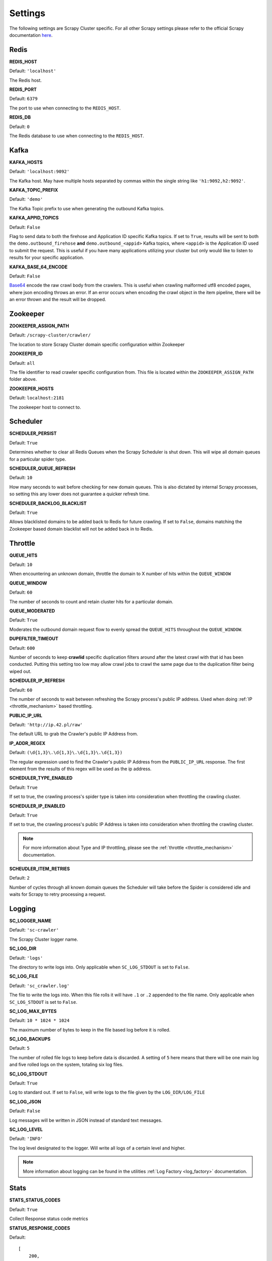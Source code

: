 Settings
========

The following settings are Scrapy Cluster specific. For all other Scrapy settings please refer to the official Scrapy documentation `here <http://doc.scrapy.org/en/latest/topics/settings.html>`_.

Redis
-----

**REDIS_HOST**

Default: ``'localhost'``

The Redis host.

**REDIS_PORT**

Default: ``6379``

The port to use when connecting to the ``REDIS_HOST``.

**REDIS_DB**

Default: ``0``

The Redis database to use when connecting to the ``REDIS_HOST``.

Kafka
-----

**KAFKA_HOSTS**

Default: ``'localhost:9092'``

The Kafka host. May have multiple hosts separated by commas within the single string like ``'h1:9092,h2:9092'``.

**KAFKA_TOPIC_PREFIX**

Default: ``'demo'``

The Kafka Topic prefix to use when generating the outbound Kafka topics.

.. _c_kafka_appid_topics:

**KAFKA_APPID_TOPICS**

Default: ``False``

Flag to send data to both the firehose and Application ID specific Kafka topics. If set to ``True``, results will be sent to both the ``demo.outbound_firehose`` **and** ``demo.outbound_<appid>`` Kafka topics, where ``<appid>`` is the Application ID used to submit the request. This is useful if you have many applications utilizing your cluster but only would like to listen to results for your specific application.

.. _c_base64:

**KAFKA_BASE_64_ENCODE**

Default: ``False``

`Base64 <https://en.wikipedia.org/wiki/Base64>`_ encode the raw crawl body from the crawlers. This is useful when crawling malformed utf8 encoded pages, where json encoding throws an error. If an error occurs when encoding the crawl object in the item pipeline, there will be an error thrown and the result will be dropped.

.. _zk_crawler_settings:

Zookeeper
---------

**ZOOKEEPER_ASSIGN_PATH**

Default: ``/scrapy-cluster/crawler/``

The location to store Scrapy Cluster domain specific configuration within Zookeeper

**ZOOKEEPER_ID**

Default: ``all``

The file identifier to read crawler specific configuration from. This file is located within the ``ZOOKEEPER_ASSIGN_PATH`` folder above.

**ZOOKEEPER_HOSTS**

Default: ``localhost:2181``

The zookeeper host to connect to.

Scheduler
---------

**SCHEDULER_PERSIST**

Default: ``True``

Determines whether to clear all Redis Queues when the Scrapy Scheduler is shut down. This will wipe all domain queues for a particular spider type.

**SCHEDULER_QUEUE_REFRESH**

Default: ``10``

How many seconds to wait before checking for new domain queues. This is also dictated by internal Scrapy processes, so setting this any lower does not guarantee a quicker refresh time.

.. _c_throttle:

**SCHEDULER_BACKLOG_BLACKLIST**

Default: ``True``

Allows blacklisted domains to be added back to Redis for future crawling. If set to ``False``, domains matching the Zookeeper based domain blacklist will not be added back in to Redis.

Throttle
--------

**QUEUE_HITS**

Default: ``10``

When encountering an unknown domain, throttle the domain to X number of hits within the ``QUEUE_WINDOW``

**QUEUE_WINDOW**

Default: ``60``

The number of seconds to count and retain cluster hits for a particular domain.

**QUEUE_MODERATED**

Default: ``True``

Moderates the outbound domain request flow to evenly spread the ``QUEUE_HITS`` throughout the ``QUEUE_WINDOW``.

.. _dupe_timeout:

**DUPEFILTER_TIMEOUT**

Default: ``600``

Number of seconds to keep **crawlid** specific duplication filters around after the latest crawl with that id has been conducted. Putting this setting too low may allow crawl jobs to crawl the same page due to the duplication filter being wiped out.

**SCHEDULER_IP_REFRESH**

Default: ``60``

The number of seconds to wait between refreshing the Scrapy process's public IP address. Used when doing :ref:`IP <throttle_mechanism>` based throttling.

**PUBLIC_IP_URL**

Default: ``'http://ip.42.pl/raw'``

The default URL to grab the Crawler's public IP Address from.

**IP_ADDR_REGEX**

Default: ``(\d{1,3}\.\d{1,3}\.\d{1,3}\.\d{1,3})``

The regular expression used to find the Crawler's public IP Address from the ``PUBLIC_IP_URL`` response. The first element from the results of this regex will be used as the ip address.

**SCHEDULER_TYPE_ENABLED**

Default: ``True``

If set to true, the crawling process's spider type is taken into consideration when throttling the crawling cluster.

**SCHEDULER_IP_ENABLED**

Default: ``True``

If set to true, the crawling process's public IP Address is taken into consideration when throttling the crawling cluster.

.. note:: For more information about Type and IP throttling, please see the :ref:`throttle <throttle_mechanism>` documentation.

**SCHEUDLER_ITEM_RETRIES**

Default: ``2``

Number of cycles through all known domain queues the Scheduler will take before the Spider is considered idle and waits for Scrapy to retry processing a request.

Logging
-------

**SC_LOGGER_NAME**

Default: ``'sc-crawler'``

The Scrapy Cluster logger name.

**SC_LOG_DIR**

Default: ``'logs'``

The directory to write logs into. Only applicable when ``SC_LOG_STDOUT`` is set to ``False``.

**SC_LOG_FILE**

Default: ``'sc_crawler.log'``

The file to write the logs into. When this file rolls it will have ``.1`` or ``.2`` appended to the file name. Only applicable when ``SC_LOG_STDOUT`` is set to ``False``.

**SC_LOG_MAX_BYTES**

Default: ``10 * 1024 * 1024``

The maximum number of bytes to keep in the file based log before it is rolled.

**SC_LOG_BACKUPS**

Default: ``5``

The number of rolled file logs to keep before data is discarded. A setting of ``5`` here means that there will be one main log and five rolled logs on the system, totaling six log files.

**SC_LOG_STDOUT**

Default: ``True``

Log to standard out. If set to ``False``, will write logs to the file given by the ``LOG_DIR/LOG_FILE``

**SC_LOG_JSON**

Default: ``False``

Log messages will be written in JSON instead of standard text messages.

**SC_LOG_LEVEL**

Default: ``'INFO'``

The log level designated to the logger. Will write all logs of a certain level and higher.

.. note:: More information about logging can be found in the utilities :ref:`Log Factory <log_factory>` documentation.

.. _c_stats:

Stats
-----

**STATS_STATUS_CODES**

Default: ``True``

Collect Response status code metrics

**STATUS_RESPONSE_CODES**

Default:

::

    [
        200,
        404,
        403,
        504,
    ]

Determines the different Response status codes to collect metrics against if metrics collection is turned on.

**STATS_CYCLE**

Default: ``5``

How often to check for expired keys and to roll the time window when doing stats collection.

**STATS_TIMES**

Default:

::

    [
        'SECONDS_15_MINUTE',
        'SECONDS_1_HOUR',
        'SECONDS_6_HOUR',
        'SECONDS_12_HOUR',
        'SECONDS_1_DAY',
        'SECONDS_1_WEEK',
    ]

Rolling time window settings for statistics collection, the above settings indicate stats will be collected for the past 15 minutes, the past hour, the past 6 hours, etc.

.. note:: For more information about stats collection, please see the :ref:`stats_collector` documentation.
